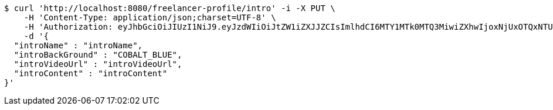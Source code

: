 [source,bash]
----
$ curl 'http://localhost:8080/freelancer-profile/intro' -i -X PUT \
    -H 'Content-Type: application/json;charset=UTF-8' \
    -H 'Authorization: eyJhbGciOiJIUzI1NiJ9.eyJzdWIiOiJtZW1iZXJJZCIsImlhdCI6MTY1MTk0MTQ3MiwiZXhwIjoxNjUxOTQxNTU5fQ.93jx2_rlhvFCjNQyV9JPVCyCVcio0-TkN7RP6ifPy8s' \
    -d '{
  "introName" : "introName",
  "introBackGround" : "COBALT_BLUE",
  "introVideoUrl" : "introVideoUrl",
  "introContent" : "introContent"
}'
----